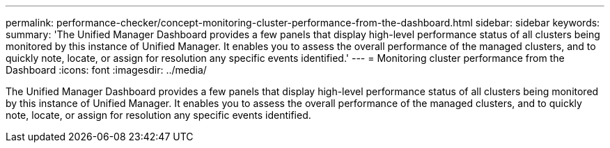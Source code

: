 ---
permalink: performance-checker/concept-monitoring-cluster-performance-from-the-dashboard.html
sidebar: sidebar
keywords: 
summary: 'The Unified Manager Dashboard provides a few panels that display high-level performance status of all clusters being monitored by this instance of Unified Manager. It enables you to assess the overall performance of the managed clusters, and to quickly note, locate, or assign for resolution any specific events identified.'
---
= Monitoring cluster performance from the Dashboard
:icons: font
:imagesdir: ../media/

[.lead]
The Unified Manager Dashboard provides a few panels that display high-level performance status of all clusters being monitored by this instance of Unified Manager. It enables you to assess the overall performance of the managed clusters, and to quickly note, locate, or assign for resolution any specific events identified.
